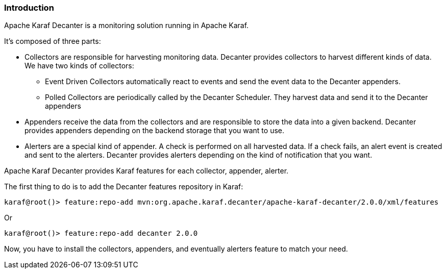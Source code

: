 //
// Licensed under the Apache License, Version 2.0 (the "License");
// you may not use this file except in compliance with the License.
// You may obtain a copy of the License at
//
//      http://www.apache.org/licenses/LICENSE-2.0
//
// Unless required by applicable law or agreed to in writing, software
// distributed under the License is distributed on an "AS IS" BASIS,
// WITHOUT WARRANTIES OR CONDITIONS OF ANY KIND, either express or implied.
// See the License for the specific language governing permissions and
// limitations under the License.
//

=== Introduction

Apache Karaf Decanter is a monitoring solution running in Apache Karaf.

It's composed of three parts:

* Collectors are responsible for harvesting monitoring data. Decanter provides collectors to harvest different kinds
of data. We have two kinds of collectors:
** Event Driven Collectors automatically react to events and send the event data to the Decanter appenders.
** Polled Collectors are periodically called by the Decanter Scheduler. They harvest data and send it to the Decanter
appenders
* Appenders receive the data from the collectors and are responsible to store the data into a given backend. Decanter
provides appenders depending on the backend storage that you want to use.
* Alerters are a special kind of appender. A check is performed on all harvested data. If a check fails, an alert event is created and sent to the alerters. Decanter provides alerters depending on the kind of notification that you want.

Apache Karaf Decanter provides Karaf features for each collector, appender, alerter.

The first thing to do is to add the Decanter features repository in Karaf:

----
karaf@root()> feature:repo-add mvn:org.apache.karaf.decanter/apache-karaf-decanter/2.0.0/xml/features
----

Or

----
karaf@root()> feature:repo-add decanter 2.0.0
----

Now, you have to install the collectors, appenders, and eventually alerters feature to match your need.

